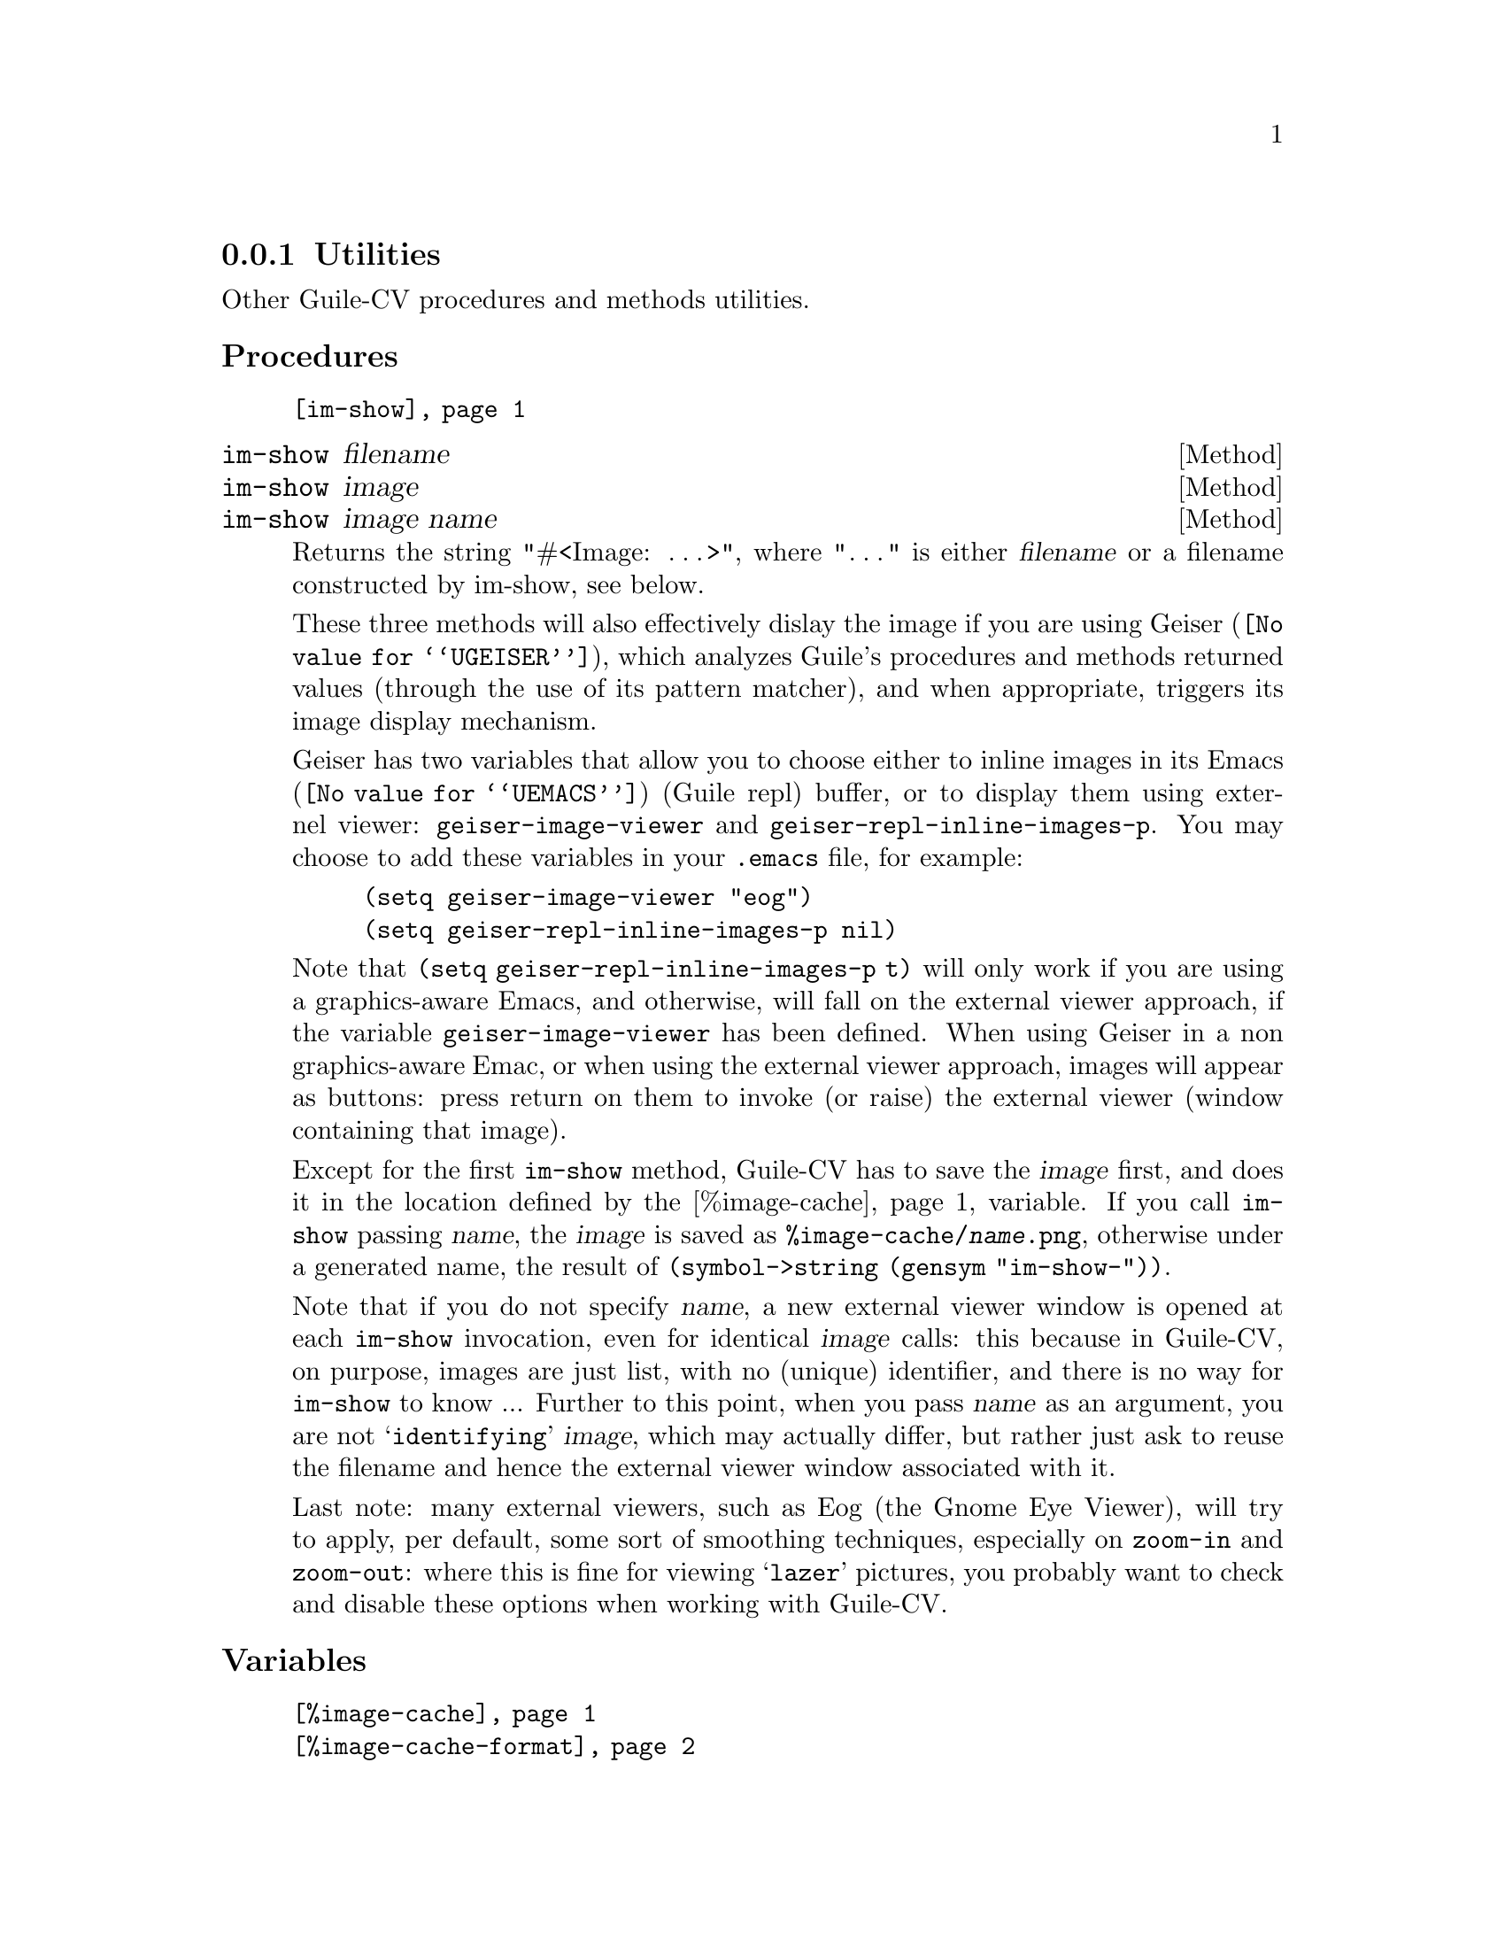 @c -*-texinfo-*-
@c This is part of the GNU Guile-CV Reference Manual.
@c Copyright (C) 2016 Free Software Foundation, Inc.


@copying
This manual documents GNU Guile-CV version @value{VERSION}.

Copyright (C) 2016 Free Software Foundation, Inc.

Permission is granted to copy, distribute and/or modify this document
under the terms of the GNU Free Documentation License, Version 1.3 or
any later version published by the Free Software Foundation; with no
Invariant Sections, no Front-Cover Texts, and no Back-Cover Texts.  A
copy of the license is included in the section entitled ``GNU Free
Documentation License.''
@end copying



@node Utilities
@subsection Utilities

Other Guile-CV procedures and methods utilities.


@subheading Procedures


@indentedblock
@table @code
@item @ref{im-show}
@end table
@end indentedblock


@anchor{im-show}
@deffn Method im-show filename
@deffnx Method im-show image
@deffnx Method im-show image name

Returns the string "#<Image: @dots{}>", where "@dots{}" is
either @var{filename} or a filename constructed by im-show, see below.

These three methods will also effectively dislay the image if you are
using @uref{@value{UGEISER}, Geiser}, which analyzes Guile's procedures
and methods returned values (through the use of its pattern matcher),
and when appropriate, triggers its image display mechanism.

Geiser has two variables that allow you to choose either to inline
images in its @uref{@value{UEMACS}, Emacs} (Guile repl) buffer, or to
display them using externel viewer: @code{geiser-image-viewer} and
@code{geiser-repl-inline-images-p}.  You may choose to add these
variables in your @file{.emacs} file, for example:

@example
(setq geiser-image-viewer "eog")
(setq geiser-repl-inline-images-p nil)
@end example

Note that @code{(setq geiser-repl-inline-images-p t)} will only work if
you are using a graphics-aware Emacs, and otherwise, will fall on the
external viewer approach, if the variable @code{geiser-image-viewer} has
been defined. When using Geiser in a non graphics-aware Emac, or when
using the external viewer approach, images will appear as buttons: press
return on them to invoke (or raise) the external viewer (window
containing that image).

Except for the first @code{im-show} method, Guile-CV has to save the
@var{image} first, and does it in the location defined by the
@ref{%image-cache} variable. If you call @code{im-show} passing
@var{name}, the @var{image} is saved as
@file{%image-cache/@var{name}.png}, otherwise under a generated name,
the result of @code{(symbol->string (gensym "im-show-"))}.

Note that if you do not specify @var{name}, a new external viewer window
is opened at each @code{im-show} invocation, even for identical
@var{image} calls: this because in Guile-CV, on purpose, images are just
list, with no (unique) identifier, and there is no way for
@code{im-show} to know ... Further to this point, when you pass
@var{name} as an argument, you are not @samp{identifying} @var{image},
which may actually differ, but rather just ask to reuse the filename and
hence the external viewer window associated with it.

Last note: many external viewers, such as Eog (the Gnome Eye Viewer),
will try to apply, per default, some sort of smoothing techniques,
especially on @code{zoom-in} and @code{zoom-out}: where this is fine for
viewing @samp{lazer} pictures, you probably want to check and disable
these options when working with Guile-CV.
@end deffn


@subheading Variables


@indentedblock
@table @code
@item @ref{%image-cache}
@item @ref{%image-cache-format}
@end table
@end indentedblock


@anchor{%image-cache}
@defvr Variable %image-cache
@cindex User configuration

Specifies the location used by @ref{im-show} to save images. 

The default value is @file{/tmp/<username>/guile-cv}, but you may
@code{set!} it.  If you'd like to reuse that location for future
guile-cv sessions, you may save it in guile-cv's @samp{per user} config
file @file{<userdir>/.config/guile-cv} as an assoc pair, here is an
example:

@example
cat ~/.config/guile-cv.conf
((image-cache . "~/tmp"))
@end example

Note that if used, the @samp{~} is expanded at load time, so in geiser,
it becomes:

@example
scheme@@(guile-user)> ,use (cv)
scheme@@(guile-user)> %image-cache
@print{}
$2 = "/home/david/tmp"
@end example
@end defvr


@anchor{%image-cache-format}
@defvr Variable %image-cache-format

Specifies the format used by @ref{im-show} to save images. 

The default value is @code{"png"}, but you may @code{set!} it.  If you'd
like to reuse that format for future guile-cv sessions, you may save
it in guile-cv's @samp{per user} config file
@file{<userdir>/.config/guile-cv}, as an assoc pair, here is an
example:

@example
cat ~/.config/guile-cv.conf
((image-cache-format . "jpg"))
@end example
@end defvr
